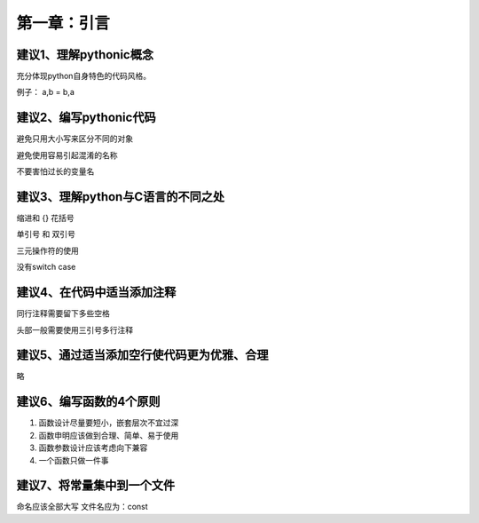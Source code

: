 第一章：引言
=======================================================================
建议1、理解pythonic概念
---------------------------------------------------------------------

充分体现python自身特色的代码风格。

例子：  a,b = b,a

建议2、编写pythonic代码
---------------------------------------------------------------------

避免只用大小写来区分不同的对象

避免使用容易引起混淆的名称

不要害怕过长的变量名

建议3、理解python与C语言的不同之处
---------------------------------------------------------------------
缩进和 {}  花括号

单引号 和 双引号
 
三元操作符的使用

没有switch  case


建议4、在代码中适当添加注释
---------------------------------------------------------------------

同行注释需要留下多些空格

头部一般需要使用三引号多行注释

建议5、通过适当添加空行使代码更为优雅、合理
---------------------------------------------------------------------
略

建议6、编写函数的4个原则
---------------------------------------------------------------------

1. 函数设计尽量要短小，嵌套层次不宜过深
2. 函数申明应该做到合理、简单、易于使用
3. 函数参数设计应该考虑向下兼容
4. 一个函数只做一件事


建议7、将常量集中到一个文件
--------------------------------------------------------------------

命名应该全部大写
文件名应为：const
